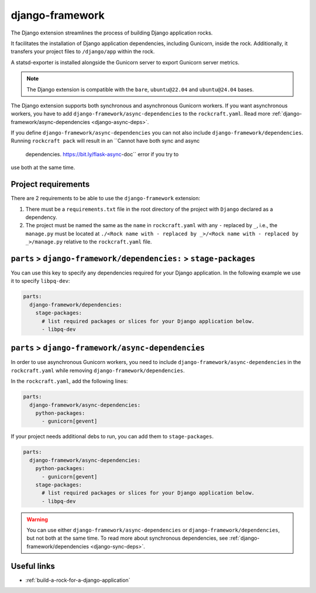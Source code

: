 .. _django-framework-reference:

django-framework
----------------

The Django extension streamlines the process of building Django application
rocks.

It facilitates the installation of Django application dependencies, including
Gunicorn, inside the rock. Additionally, it transfers your project files to
``/django/app`` within the rock.

A statsd-exporter is installed alongside the Gunicorn server to export Gunicorn
server metrics.

.. note::
    The Django extension is compatible with the ``bare``, ``ubuntu@22.04``
    and ``ubuntu@24.04`` bases.

The Django extension supports both synchronous and asynchronous
Gunicorn workers. If you want asynchronous workers, you have to add
``django-framework/async-dependencies`` to the ``rockcraft.yaml``.
Read more :ref:`django-framework/async-dependencies <django-async-deps>`.

If you define
``django-framework/async-dependencies`` you can not
also include ``django-framework/dependencies``.
Running ``rockcraft pack`` will result in an ``Cannot have both sync and async
 dependencies. https://bit.ly/flask-async-doc`` error if you try to
use both at the same time.

Project requirements
====================

There are 2 requirements to be able to use the ``django-framework`` extension:

1. There must be a ``requirements.txt`` file in the root directory of the
   project with ``Django`` declared as a dependency.
2. The project must be named the same as the ``name`` in ``rockcraft.yaml`` with
   any ``-`` replaced by ``_``, i.e., the ``manage.py`` must be located at
   ``./<Rock name with - replaced by _>/<Rock name with - replaced by _>/manage.py``
   relative to the ``rockcraft.yaml`` file.

.. _django-sync-deps:

``parts`` > ``django-framework/dependencies:`` > ``stage-packages``
===================================================================

You can use this key to specify any dependencies required for your Django
application. In the following example we use it to specify ``libpq-dev``:

.. code-block:: yaml

  parts:
    django-framework/dependencies:
      stage-packages:
        # list required packages or slices for your Django application below.
        - libpq-dev

.. _django-async-deps:

``parts`` > ``django-framework/async-dependencies``
===================================================

In order to use asynchronous Gunicorn workers, you need
to include ``django-framework/async-dependencies`` in the
``rockcraft.yaml`` while removing
``django-framework/dependencies``.

In the ``rockcraft.yaml``, add the following lines:

.. code-block:: yaml

  parts:
    django-framework/async-dependencies:
      python-packages:
        - gunicorn[gevent]

If your project needs additional debs to run, you can add them to
``stage-packages``.

.. code-block:: yaml

  parts:
    django-framework/async-dependencies:
      python-packages:
        - gunicorn[gevent]
      stage-packages:
        # list required packages or slices for your Django application below.
        - libpq-dev

.. warning::
  You can use either ``django-framework/async-dependencies`` or
  ``django-framework/dependencies``, but not both at the same time.
  To read more about synchronous dependencies,
  see :ref:`django-framework/dependencies <django-sync-deps>`.


Useful links
============

- :ref:`build-a-rock-for-a-django-application`
